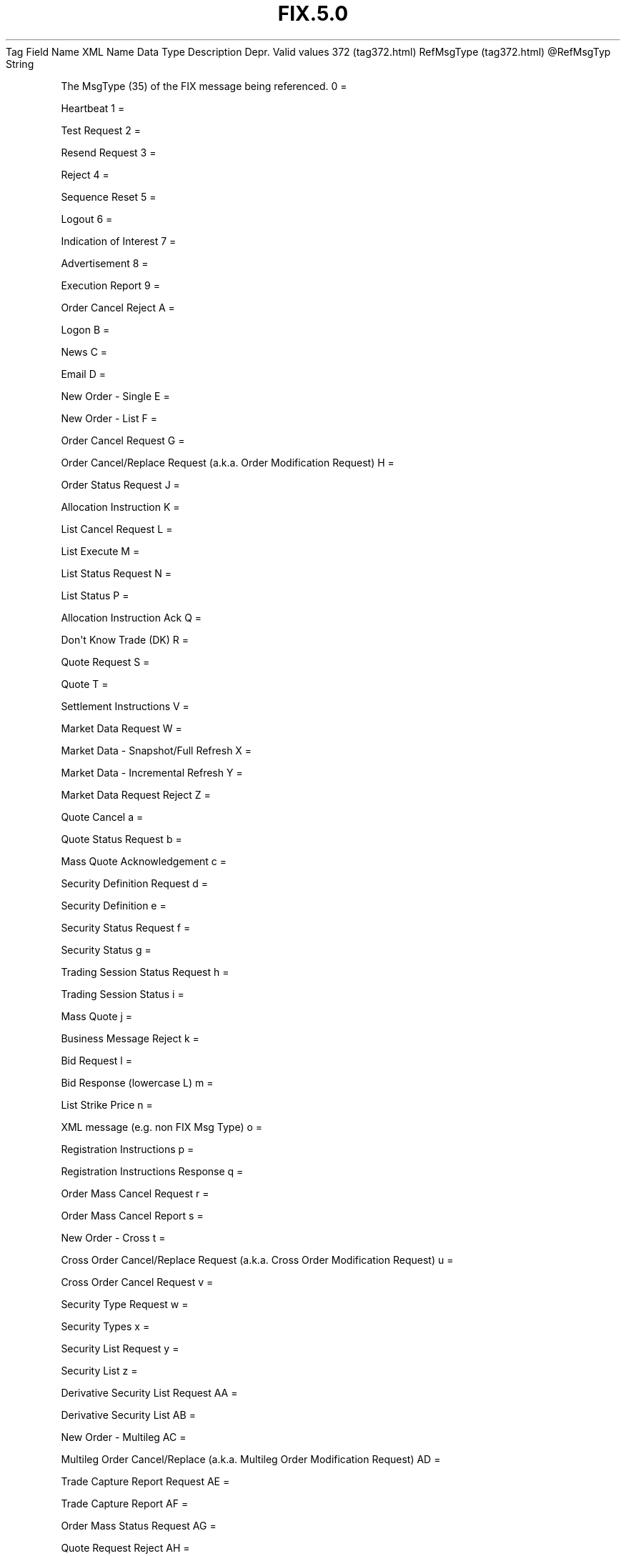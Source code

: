 .TH FIX.5.0 "" "" "Tag #372"
Tag
Field Name
XML Name
Data Type
Description
Depr.
Valid values
372 (tag372.html)
RefMsgType (tag372.html)
\@RefMsgTyp
String
.PP
The MsgType (35) of the FIX message being referenced.
0
=
.PP
Heartbeat
1
=
.PP
Test Request
2
=
.PP
Resend Request
3
=
.PP
Reject
4
=
.PP
Sequence Reset
5
=
.PP
Logout
6
=
.PP
Indication of Interest
7
=
.PP
Advertisement
8
=
.PP
Execution Report
9
=
.PP
Order Cancel Reject
A
=
.PP
Logon
B
=
.PP
News
C
=
.PP
Email
D
=
.PP
New Order - Single
E
=
.PP
New Order - List
F
=
.PP
Order Cancel Request
G
=
.PP
Order Cancel/Replace Request (a.k.a. Order Modification Request)
H
=
.PP
Order Status Request
J
=
.PP
Allocation Instruction
K
=
.PP
List Cancel Request
L
=
.PP
List Execute
M
=
.PP
List Status Request
N
=
.PP
List Status
P
=
.PP
Allocation Instruction Ack
Q
=
.PP
Don\[aq]t Know Trade (DK)
R
=
.PP
Quote Request
S
=
.PP
Quote
T
=
.PP
Settlement Instructions
V
=
.PP
Market Data Request
W
=
.PP
Market Data - Snapshot/Full Refresh
X
=
.PP
Market Data - Incremental Refresh
Y
=
.PP
Market Data Request Reject
Z
=
.PP
Quote Cancel
a
=
.PP
Quote Status Request
b
=
.PP
Mass Quote Acknowledgement
c
=
.PP
Security Definition Request
d
=
.PP
Security Definition
e
=
.PP
Security Status Request
f
=
.PP
Security Status
g
=
.PP
Trading Session Status Request
h
=
.PP
Trading Session Status
i
=
.PP
Mass Quote
j
=
.PP
Business Message Reject
k
=
.PP
Bid Request
l
=
.PP
Bid Response (lowercase L)
m
=
.PP
List Strike Price
n
=
.PP
XML message (e.g. non FIX Msg Type)
o
=
.PP
Registration Instructions
p
=
.PP
Registration Instructions Response
q
=
.PP
Order Mass Cancel Request
r
=
.PP
Order Mass Cancel Report
s
=
.PP
New Order - Cross
t
=
.PP
Cross Order Cancel/Replace Request (a.k.a. Cross Order Modification
Request)
u
=
.PP
Cross Order Cancel Request
v
=
.PP
Security Type Request
w
=
.PP
Security Types
x
=
.PP
Security List Request
y
=
.PP
Security List
z
=
.PP
Derivative Security List Request
AA
=
.PP
Derivative Security List
AB
=
.PP
New Order - Multileg
AC
=
.PP
Multileg Order Cancel/Replace (a.k.a. Multileg Order Modification
Request)
AD
=
.PP
Trade Capture Report Request
AE
=
.PP
Trade Capture Report
AF
=
.PP
Order Mass Status Request
AG
=
.PP
Quote Request Reject
AH
=
.PP
RFQ Request
AI
=
.PP
Quote Status Report
AJ
=
.PP
Quote Response
AK
=
.PP
Confirmation
AL
=
.PP
Position Maintenance Request
AM
=
.PP
Position Maintenance Report
AN
=
.PP
Request For Positions
AO
=
.PP
Request For Positions Ack
AP
=
.PP
Position Report
AQ
=
.PP
Trade Capture Report Request Ack
AR
=
.PP
Trade Capture Report Ack
AS
=
.PP
Allocation Report (a.k.a. Allocation Claim)
AT
=
.PP
Allocation Report Ack (a.k.a. Allocation Claim Ack)
AU
=
.PP
Confirmation Ack (a.k.a. Affirmation)
AV
=
.PP
Settlement Instruction Request
AW
=
.PP
Assignment Report
AX
=
.PP
Collateral Request
AY
=
.PP
Collateral Assignment
AZ
=
.PP
Collateral Response
BA
=
.PP
Collateral Report
BB
=
.PP
Collateral Inquiry
BC
=
.PP
Network Counterparty System Status Request
BD
=
.PP
Network Counterparty System Status Response
BE
=
.PP
User Request
BF
=
.PP
User Response
BG
=
.PP
Collateral Inquiry Ack
BH
=
.PP
Confirmation Request
BI
=
.PP
Trading Session List Request
BJ
=
.PP
Trading Session List
BK
=
.PP
Security List Update Report
BL
=
.PP
Adjusted Position Report
BM
=
.PP
Allocation Instruction Alert
BN
=
.PP
Execution Acknowledgement
BO
=
.PP
Contrary Intention Report
BP
=
.PP
Security Definition Update Report
.PP
   *   *   *   *   *
Used in messages:
[BusinessMessageReject (body_5251106.html?find=RefMsgType)]
[Reject (body_5251.html?find=RefMsgType)]
.PP
   *   *   *   *   *
Used in components:
[MsgTypeGrp (body_50485756.html?find=RefMsgType)]

.PD 0
.P
.PD

.PP
.PP
.IP \[bu] 2
© 2007 FIX Protocol Limited
.IP \[bu] 2
Contact us (http://www.fixprotocol.org/contact.shtml)
.IP \[bu] 2
Copyright and Acceptable Use policy (http://www.fixprotocol.org/copyright.shtml)
.IP \[bu] 2
Privacy policy (http://www.fixprotocol.org/privacy.shtml)
